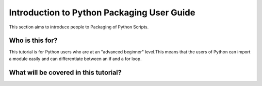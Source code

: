 ===========================================
Introduction to Python Packaging User Guide
===========================================

This section aims to introduce people to Packaging of Python Scripts. 

Who is this for?
~~~~~~~~~~~~~~~~~

This tutorial is for Python users who are at an "advanced beginner" level.This means that the users of Python can import a module easily and can differentiate between an if and a for loop.


What will be covered in this tutorial?
~~~~~~~~~~~~~~~~~~~~~~~~~~~~~~~~~~~~~~
